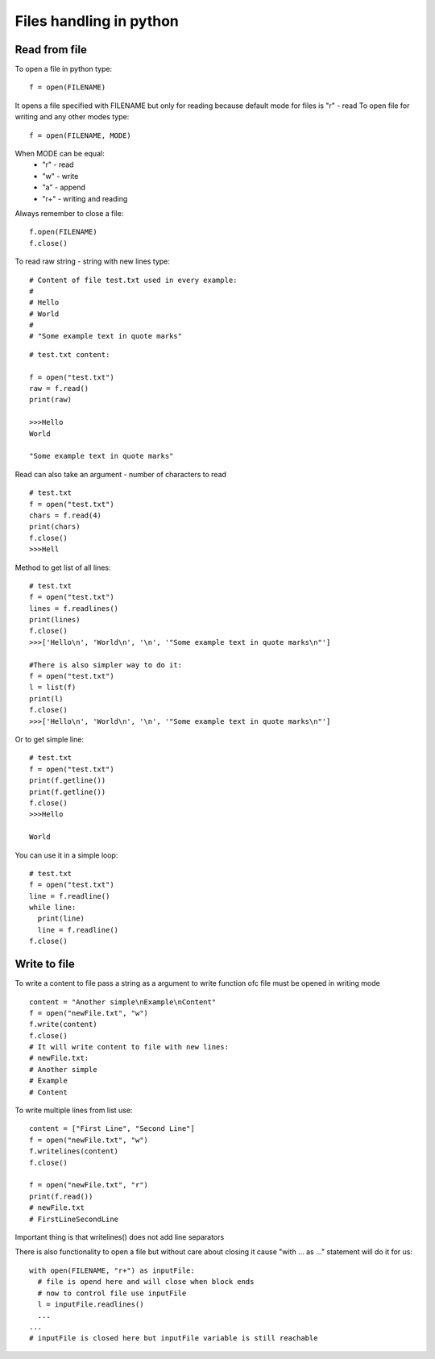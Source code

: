 Files handling in python
************************

==============
Read from file
==============

To open a file in python type:

::
  
  f = open(FILENAME)

It opens a file specified with FILENAME but only for reading because default mode for files is "r" - read
To open file for writing and any other modes type:

::

  f = open(FILENAME, MODE)

When MODE can be equal:
  * "r" - read
  * "w" - write
  * "a" - append
  * "r+" - writing and reading

Always remember to close a file:

::

  f.open(FILENAME)
  f.close()

To read raw string - string with new lines type:

::

  # Content of file test.txt used in every example:
  #
  # Hello
  # World
  # 
  # "Some example text in quote marks"

::

  # test.txt content:

  f = open("test.txt")
  raw = f.read()
  print(raw)

  >>>Hello
  World
  
  "Some example text in quote marks"

Read can also take an argument - number of characters to read

:: 

  # test.txt
  f = open("test.txt")
  chars = f.read(4)
  print(chars)
  f.close()
  >>>Hell

Method to get list of all lines:

::

  # test.txt
  f = open("test.txt")
  lines = f.readlines()
  print(lines)
  f.close()
  >>>['Hello\n', 'World\n', '\n', '"Some example text in quote marks\n"']

  #There is also simpler way to do it:
  f = open("test.txt")
  l = list(f)
  print(l)
  f.close()
  >>>['Hello\n', 'World\n', '\n', '"Some example text in quote marks\n"']

Or to get simple line:

::

  # test.txt
  f = open("test.txt")
  print(f.getline())
  print(f.getline())
  f.close()
  >>>Hello

  World

You can use it in a simple loop:

::

  # test.txt
  f = open("test.txt")
  line = f.readline()
  while line:
    print(line)
    line = f.readline()
  f.close()

=============
Write to file
=============

To write a content to file pass a string as a argument to write function ofc file must be opened in writing mode

::

  content = "Another simple\nExample\nContent"
  f = open("newFile.txt", "w")
  f.write(content)
  f.close()
  # It will write content to file with new lines:
  # newFile.txt:
  # Another simple
  # Example
  # Content

To write multiple lines from list use:

::
 
  content = ["First Line", "Second Line"]
  f = open("newFile.txt", "w")
  f.writelines(content)
  f.close()

  f = open("newFile.txt", "r")
  print(f.read())
  # newFile.txt
  # FirstLineSecondLine

Important thing is that writelines() does not add line separators

There is also functionality to open a file but without care about closing it cause "with ... as ..." statement will do it for us:

::

  with open(FILENAME, "r+") as inputFile:
    # file is opend here and will close when block ends
    # now to control file use inputFile
    l = inputFile.readlines()
    ...
  ...
  # inputFile is closed here but inputFile variable is still reachable

